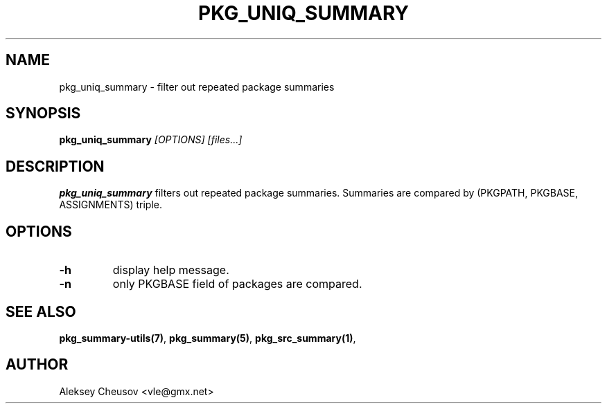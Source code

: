 .\"	$NetBSD: pkg_uniq_summary.1,v 1.5 2011/01/10 22:17:59 cheusov Exp $
.\"
.\" Copyright (c) 2008-2010 by Aleksey Cheusov (vle@gmx.net)
.\" Absolutely no warranty.
.\"
.\" ------------------------------------------------------------------
.de VB \" Verbatim Begin
.ft CW
.nf
.ne \\$1
..
.de VE \" Verbatim End
.ft R
.fi
..
.\" ------------------------------------------------------------------
.TH PKG_UNIQ_SUMMARY 1 "Feb 10, 2008" "" ""
.SH NAME
pkg_uniq_summary \- filter out repeated package summaries
.SH SYNOPSIS
.BI pkg_uniq_summary " [OPTIONS] [files...]"
.SH DESCRIPTION
.B pkg_uniq_summary
filters out repeated package summaries.
Summaries are compared by (PKGPATH, PKGBASE, ASSIGNMENTS) triple.
.SH OPTIONS
.TP
.B "-h"
display help message.
.TP
.B "-n"
only PKGBASE field of packages are compared.
.SH SEE ALSO
.BR pkg_summary-utils(7) ,
.BR pkg_summary(5) ,
.BR pkg_src_summary(1) ,
.SH AUTHOR
Aleksey Cheusov <vle@gmx.net>
